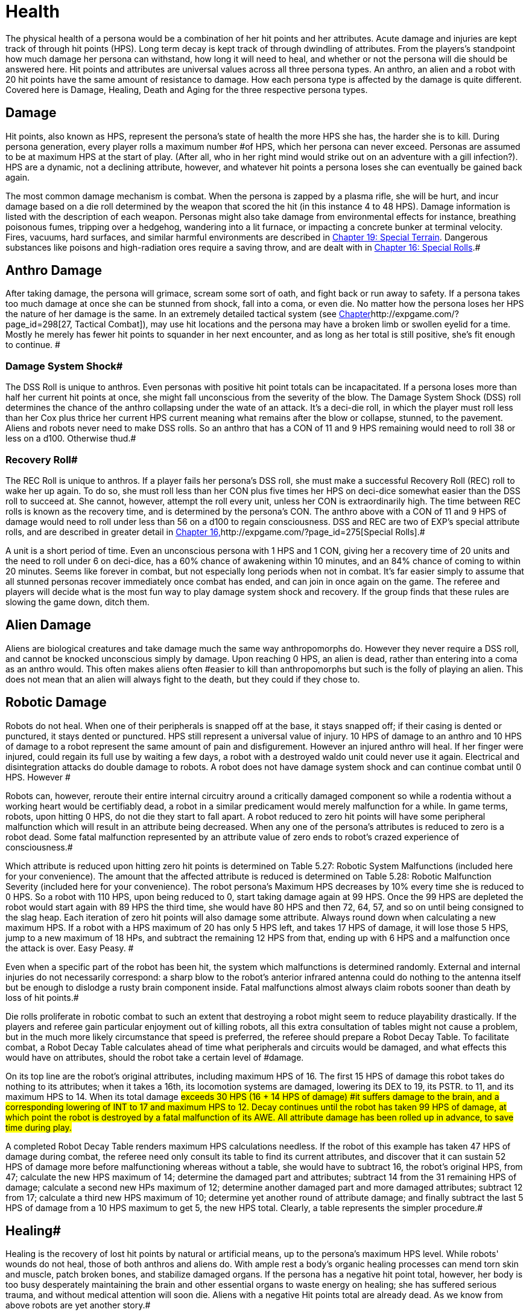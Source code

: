 = Health

The physical health of a persona would be a combination of her hit points and her attributes.
Acute damage and injuries are kept track of through hit points (HPS).
Long term decay is kept track of through dwindling of attributes.
From the players's standpoint how much damage her persona can withstand, how long it will need to heal, and whether or not the persona will die should be answered here.
Hit points and attributes are universal values across all three persona types.
An anthro, an alien and a robot with 20 hit points have the same amount of resistance to damage.
How each persona type is affected by the damage is quite different.
Covered here is Damage, Healing, Death and Aging for the three respective persona types.


== Damage

Hit points, also known as HPS, represent the persona's state of health  the more HPS she has, the harder she is to kill.
During persona generation, every player rolls a maximum number #of HPS, which her persona can never exceed.
Personas are assumed to be at maximum HPS at the start of play.
(After all, who in her right mind would strike out on an adventure with a gill infection?).
HPS are a dynamic, not a declining attribute, however, and whatever hit points a persona loses she can eventually be gained back again.

The most common damage mechanism is combat.
When the persona is zapped by a plasma rifle, she will be hurt, and incur damage based on a die roll determined by the weapon that scored the hit (in this instance 4 to 48 HPS).
Damage information is listed with the description of each weapon.
Personas might also take damage from environmental effects  for instance, breathing poisonous fumes, tripping over a hedgehog, wandering into a lit furnace, or impacting a concrete bunker at terminal velocity.
Fires, vacuums, hard surfaces, and similar harmful environments are described in http://expgame.com/?page_id=282[Chapter 19: Special Terrain].
Dangerous substances like poisons and high-radiation ores require a saving throw, and are dealt with in http://expgame.com/?page_id=275[Chapter 16: Special Rolls].#

== Anthro Damage 

After taking damage, the persona will grimace, scream some sort of oath, and fight back or run away to safety.
If a persona takes too much damage at once she can be stunned from shock, fall into a coma, or even die.
No matter how the persona loses her HPS the nature of her damage is the same.
In an extremely detailed tactical system (see http://expgame.com/?page_id=298[Chapter]http://expgame.com/?page_id=298[27, Tactical Combat]), may use hit locations and the persona may have a broken limb or swollen eyelid for a time.
Mostly he merely has fewer hit points to squander in her next encounter, and as long as her total is still positive, she's fit enough to continue.
#

=== Damage System Shock# 

The DSS Roll is unique to anthros.
Even personas with positive hit point totals can be incapacitated.
If a persona loses more than half her current hit points at once, she might fall unconscious from the severity of the blow.
The Damage System Shock (DSS) roll determines the chance of the anthro collapsing under the wate of an attack.
It's a deci-die roll, in which the player must roll less than her Cox plus thrice her current HPS 
current
meaning what remains after the blow or collapse, stunned, to the pavement.
Aliens and robots never need to make DSS rolls.
So an anthro that has a CON of 11 and 9 HPS remaining would need to roll 38 or less on a d100.
Otherwise thud.#

=== Recovery Roll# 

The REC Roll is unique to anthros.
If a player fails her persona's DSS roll, she must make a successful Recovery Roll (REC) roll to wake her up again.
To do so, she must roll less than her CON plus five times her HPS on deci-dice  somewhat easier than the DSS roll to succeed at.
She cannot, however, attempt the roll every unit, unless her CON is extraordinarily high.
The time between REC rolls is known as the recovery time, and is determined by the persona's CON.
The anthro above with a CON of 11 and 9 HPS of damage would need to roll under less than 56 on a d100 to regain consciousness.
DSS and REC are two of EXP's special attribute rolls, and are described in greater detail in http://expgame.com/?page_id=275[Chapter 16,]http://expgame.com/?page_id=275[Special Rolls].#

A unit is a short period of time.
Even an unconscious persona with 1 HPS and 1 CON, giving her a recovery time of 20 units and the need to roll under 6 on deci-dice, has a 60% chance of awakening within 10 minutes, and an 84% chance of coming to within 20 minutes.
Seems like forever in combat, but not especially long periods when not in combat.
 It's far easier simply to assume that all stunned personas recover immediately once combat has ended, and can join in once again on the game.
The referee and players will decide what is the most fun way to play damage system shock and recovery.
If the group finds that these rules are slowing the game down, ditch them.

== Alien Damage 

Aliens are biological creatures and take damage much the same way anthropomorphs do.
However  they never require a DSS roll, and  cannot be knocked unconscious simply by  damage.
Upon reaching 0 HPS, an alien is dead, rather than entering into a coma as an anthro would.
This often makes aliens often #easier to kill than anthropomorphs  but such is the folly of playing an alien.
This does not mean that an alien will always fight to the death, but they could if they chose to.

== Robotic Damage 

Robots do not heal.
When one of their peripherals is snapped off at the base, it stays snapped off;
if their casing is dented or punctured, it stays dented or punctured.
HPS still represent a universal value of injury.
10 HPS of damage to an anthro and 10 HPS of damage to a robot represent the same amount of pain and disfigurement.
However an injured anthro will heal.
If her finger were injured, could regain its full use by waiting a few days, a robot with a destroyed waldo unit could never use it again.
Electrical and disintegration attacks do double damage to robots.
A robot does not have damage system shock and can continue combat until 0 HPS.
However #

Robots can, however, reroute their entire internal circuitry around a critically damaged component so while a rodentia without a working heart would be certifiably dead, a robot in a similar predicament would merely malfunction for a while.
In game terms, robots, upon hitting 0 HPS, do not die they start to fall apart.
A robot reduced to zero hit points will have some peripheral malfunction which will result in an attribute being decreased.
When any one of the persona's attributes is reduced to zero is a robot dead.
Some fatal malfunction represented by an attribute value of zero ends to robot's crazed experience of consciousness.#

Which attribute is reduced upon hitting zero hit points is determined on Table 5.27: Robotic System Malfunctions (included here for your convenience).
+++</i>+++The amount that the affected attribute is reduced is determined on  Table 5.28: Robotic Malfunction Severity (included here for your convenience).
The robot persona's Maximum HPS decreases by 10% every time she is reduced to 0 HPS.
So a robot with 110 HPS, upon being reduced to 0, start taking damage again at 99 HPS.
Once the 99 HPS are depleted the robot would start again with  89 HPS the third time, she would have 80 HPS and then 72, 64, 57, and so on until being consigned to the slag heap.
Each iteration of zero hit points will also damage some attribute.
Always round down when calculating a new maximum HPS.
If a robot with a HPS maximum of 20 has only 5 HPS left, and takes 17 HPS of damage, it will lose those 5 HPS, jump to a new maximum of 18 HPs, and subtract the remaining 12 HPS from that, ending up with 6 HPS and a malfunction once the attack is over.
Easy Peasy.
#

// insert table 77

// insert table 78

Even when a specific part of the robot has been hit, the system which malfunctions is determined randomly.
External and internal injuries do not necessarily correspond: a sharp blow to the robot's anterior infrared antenna could do nothing to the antenna itself but be enough to dislodge a rusty brain component inside.
Fatal malfunctions almost always claim robots sooner than death by loss of hit points.#

Die rolls proliferate in robotic combat to such an extent that destroying a robot might seem to reduce playability drastically.
If the players and referee gain particular enjoyment out of killing robots, all this extra consultation of tables might not cause a problem, but in the much more likely circumstance that speed is preferred, the referee should prepare a Robot Decay Table.
To facilitate combat, a Robot Decay Table calculates ahead of time what peripherals and circuits would be damaged, and what effects this would have on attributes, should the robot take a certain level of #damage.

On its top line are the robot's original attributes, including maximum HPS of 16.
The first 15 HPS of damage this robot takes do nothing to its attributes;
when it takes a 16th, its locomotion systems are damaged, lowering its DEX to 19, its PSTR.
to 11, and its maximum HPS to 14.
When its total damage #exceeds 30 HPS (16  + 14 HPS of damage) #it suffers damage to the brain, and a corresponding lowering of INT to 17 and maximum HPS to 12.
Decay continues until the robot has taken 99 HPS of damage, at which point the robot is destroyed by a fatal malfunction of its AWE.
All attribute damage has been rolled up in advance, to save time during play.#

// insert table 79

A completed Robot Decay Table renders maximum HPS calculations needless.
If the robot of this example has taken 47 HPS of damage during combat, the referee need only consult its table to find its current attributes, and discover that it can sustain 52 HPS of damage more before malfunctioning  whereas without a table, she would have to subtract 16, the robot's original HPS, from 47;
calculate the new HPS maximum of 14;
determine the damaged part and attributes;
subtract 14 from the 31 remaining HPS of damage;
calculate a second new HPs maximum of 12;
determine another damaged part and more damaged attributes;
subtract 12 from 17;
calculate a third new HPS maximum of 10;
determine yet another round of attribute damage;
and finally subtract the last 5 HPS of damage from a 10 HPS maximum to get 5, the new HPS total.
Clearly, a table represents the simpler procedure.#

== Healing# 

Healing is the recovery of lost hit points by natural or artificial means, up to the persona's maximum HPS level.
While robots'
wounds do not heal, those of both anthros and aliens do.
With ample rest a body's organic healing processes can mend torn skin and muscle, patch broken bones, and stabilize damaged organs.
If the persona has a negative hit point total, however, her body is too busy desperately maintaining the brain and other essential organs to waste energy on healing;
she has suffered serious trauma, and without medical attention will soon die.
Aliens with a negative Hit points total are already dead.
As we know from above robots are yet another story.#

== Anthro Healing 

To heal damage naturally an anthro must rest completely.
This means no combat, no exertion, no late-night standing watch, no carousing, no alcohol, and no other funny business;
the persona must remain undisturbed in camp, a hotel room, or# an infirmary.
If she meets these rest requirements, she will heal 1 HPS of damage upon waking after a good night's sleep.
If intent on recuperating an anthro persona will heal 1 HPS on each of her first seven days of rest, and 2 HPS on each subsequent day.
However, even one day's interruption from this regimen of recuperation will start the cycle anew, with seven more days of 1 HPS per day before the faster rate begins.
No persona can increase her HPS level to greater than her HPS maximum.#

The persona must have at least 0 HPS to heal.
If the persona has negative hit points she is dying, and cannot recuperate without medical attention.

A persona with a HPS maximum of 26, whose current HPS are 11, decides to take a fortnight off to recover from her wounds.
For the first week of rest, she would regain 1 HPS each day, until she had 18 HPS.
If her convalescence continued uninterrupted, her HPS would increase by 2 each day, and by the end of four more days, she would have returned to full health.#

Lying back and resting is not the only way to regain lost HPS.
The most common quick fix for wounds is to find a veterinarian, whose class skills include healing procedures, and convince her to help.
Nomads can also carry out rudimentary first aid.
#Some pharmaceuticals and other technological gizmos exist to repair damage, but these are almost always accompanied by dangerous side #effects.
Some mutations can be used to heal personas  but the odds of encountering a being with such a mutation powerful enough to be of any use, compared to those offending a practising vet, are low enough to make the search not that #worthwhile.

Trying to repair lost attributes is a completely Repairing lowered attribute scores always requires special medical attention.
Rest cannot repair a damaged INT or PSTR attribute.
Nor can any amount of rest reverse aging.
#

== Alien Healing 

Alien healing is rather simple.
They regain 1 HPS per day regardless of what they are up to.
If an alien chooses to rest they will heal 2 HPS per day.
Rest means not  hunting, carousing, running, hiding, but leisurely resting.
Remember that an alien with 0 HPS is a dead alien.

== Robotic Healing (Repair)# 

Robots cannot heal.
Robotic damage actually assists the robot by improving it's Control Factor (CF).
The more damaged the robot the more insane the robot, and the more insane the robot the more personality it has.
However excessive damage will start to destroy peripherals and circuitry.
Robot repairs are dangerous because fixing a robot makes them more like a robot, and less like a persona.
Robots can be repaired by a qualified mechanic using her class skills.
A robot will usually avoid repair because the mechanic is more likely to replace the faulty circuits which grant it free will then repair HPS.
#

== Death# 

Death in EXP is final.
Persona death is big deal for player's.
A player could be losing a persona they have played for years.
The philosophy of killing off personas is not discussed here.
The mechanics of persona death is discussed here.
Most personas die through HPS loss, or attribute loss.
Each of the persona types kicks off in a different fashion.
Anthros slip into a dramatic coma, aliens drop dead, and robots literally fall apart.
#

== Anthro Death # 

When an anthro reaches a negative HPs total, she isn't dead yet, but she is dying.
A dying anthropomorph loses  1 HPS per game minute (30 units) until she is dead.
An anthro with negative HPS is comatose slowly declining into oblivion.
An anthro with a negative HPS total  is hurt beyond her body's healing limit.
her natural healing processes have been overwhelmed by damage.
Only skilled intervention by a healer can save the anthropomorph's life.
An anthro is dead once her HPS total reaches negative one half her HPS maximum.#

An anthro dies when her HPS total drops to negative half her HPS maximum.
 A persona whose HPS maximum is 54 would be irrevocably and permanently dead at -26 HPS.
And since a persona with negative HPS can do nothing other than lie about and bleed, she will very likely lose that final point.
For example a person whose HPS maximum is 54 was smashed by a Garbling Snarfshanker and was left unconscious with -11 HPS, she would be dead in 15 minutes losing 1 HPS per minute.
#

Survival is possible: if the anthro receives appropriate medical attention, she can be stabilized, halting her downward slide.
Veterinarians are best at performing this stabilization, having a specific class skill for the procedure;
in a #pinch, biologists and nomads can also tend unconscious personas, although with much greater difficulty.#

A successfully stabilized persona will cease to lose HPS at the lethal rate of 1 per minute, but each day she remains unconscious she must make a difficult (d20) CON roll or lose 1 HPS.
Once stabilized, however, a persona can be healed as if her HPS total were positive.
Her body still cannot heal itself through rest until her HPS total is at a least zero, but pharmaceuticals and quick fixes will still work on her.
If stabilization fails, the vet (or other administer of aid) can try again immediately, but the 1 HPS per minute loss will continue until a successful stabilization has been completed or the persona dies.#

Anthros can also die from attribute loss.
There is no method for healing lost attributes.
If any anthro's attribute drops to zero they are dead.
This is most commonly caused by aging, although there are some attacks that reduces attributes directly.
For example if an anthro with a AWE of 1 were to somehow have this attribute reduced to zero she would be irrevocably dead.
A zeroed attribute represents a faculty which has completely ceased to function  hence a persona with an AWE of 0 has suffered a fatal collapse of her sensory processing system, cutting her off from all outside stimulus;
a persona with an INT of 0 has died from a shutdown of the brain.
#The only exception of this is the attribute of CHA.
CHA can be reduced to below zero without death of the anthropomorph.

== Alien Death 

Alien death is not as dramatic as anthro death.
Once an alien's HPS total reaches zero it is dead.
There is no unconscious or savable dying state just a final thud to the ground.
Aliens also are dead if any of their attributes are reduced to zero.
For example an alien with a MSTR of zero would cease to have any connected consciousness or will and would be irrevocably dead.
Attribute death for aliens includes CHA as well.
So if any attribute of an alien is reduced to zero it is dead.

== Robotic Death 

Robotic death is the most complicated of all the persona types.
Robotic death is keenly connected to attribute decay and robots are way more likely to die from a destroyed attribute than HPS bashing.
As described in Robot Damage above robots do not die when they are reduced to zero HPS.
Each time a robot's HPS total drops to zero she continues to function, however one of her attributes drops.
Once a peripheral or system of the robot is utterly destroyed the robot stops working forever.
It is recommended to generate a robotic decay table for your referee persona robots to improve the flow of the game.+++<figure id="attachment_1496" aria-describedby="caption-attachment-1496" style="width: 198px" class="wp-caption aligncenter">+++[image:https://i2.wp.com/expgame.com/wp-content/uploads/2014/07/oldgeneral195-198x300.png?resize=198%2C300[Aging can remove the ability but not the desire to fight.,198]](https://i2.wp.com/expgame.com/wp-content/uploads/2014/07/oldgeneral195.png)+++<figcaption id="caption-attachment-1496" class="wp-caption-text">+++Aging can remove the ability but not the desire to fight.+++</figcaption>++++++</figure>+++

== Aging 

Eventually, if they escape destruction by any other means, biological personas will die of old age.
How old they manage to get depends on three parts 1) persona type 2) their CON attribute and 3) luck.
Both aliens and anthros age in the same way.
A year is still a year, no matter what your persona looks like.
She's just more likely to die young if she's a feline than a florian.
Robots do not age.
Their inorganic parts don't decay with time, they just get more personality.
#

All organic personas progress through five age categories: child, adolescent, adult, older, and aged.
For anthros each category is detailed in Table 13.1: Anthropomorph Ages__.__ For aliens an alien specific age category is created during persona creation.
As a persona's category changes, her attributes change as well.
A child is much physically weaker, although much cuter, than the adolescent she will become.
These effects of aging are presented in Table 13.2: Age Effects on Attributes.
These changes are the same for aliens and anthros.
These changes are not__ __cumulative.
When an adolescent becomes an adult, her CHA increases by 6, not by 1.
The start age of a persona, the age at which she first hearkens to the call of adventure, is determined in Section I Persona Generation.
Age category attribute changes are NOT applied during persona generation and reflect changes in age.
#

If an attribute change results in the change of another attribute it is up to the referee and players to decide if these effects should come to pass.
For example an increase in CON also increases the number of dice the persona can roll for HPS.
An increase in INT could improve mental strength.

Aliens go through the same five age categories as anthropomorphs do, and suffer the same effects, whether an alien's start age be 8 or 2012.
The age categories for an alien persona are determined with her start age in http://expgame.com/?page_id=241[Chapter 6: Aliens].
Robots, on the other hand, do not suffer from biological deterioration, as they have no biology to deteriorate.
The nearest equivalent to aging on a robot is the accumulation of malfunctions it undergoes with the loss of HPS.
Certainly all robots have an age, but that age bears no relation to their state of disrepair.#

*Child*: The youngest age category is that of child.
Children are characterized by dependence on their elders, and generally undeveloped physical and mental faculties.
Personas will rarely start as children.
If an adolescent were to somehow regress to a child age category her persona would suffer the attribute adjustments listed on Table 13.2.
If these adjustments were to reduce a persona's attribute to zero or less the transition would kill them.
#

*Adolescent*: An adolescent being is suffering through an age of transformation where she becomes sexually mature and begins to assert her independence and identity.
This is the start age of most personas.
When else would a persona head out on damn fool adventures?
If a persona survives into the the Adult age category her attributes will change accordingly.
She will become smarter and stronger.
If these attribute changes allow a persona to pursue a new class that is fine.
#

*Adult and Older*: When she becomes an adult, she has reached maturity in all aspects of her existence, and can fully function as an individual in society.
So boring.
Not much happening here.
The transition from adult to older will result in a weaker but wiser persona.
The older age category marks the beginning of her biological end, as her health and strength gradually begin to fail.
#

*Aged*: Well now things start to suck.
To survive past the older age category is to become aged, and these venerable personas have reached a stage of rapid physical and mental decay.# Once reaching the aged category the persona must apply the attribute changes listed Table 13.2: Age Effects On Attributes.
So the persona's CON and DEX will drop, but her INT and MSTR will increase.
But it gets worse.
For each year in the category of aged the persona must survive a difficult CON roll (3d10).
If she fails this roll she must subtract 1 point from the attribute of her choice (except CHA and MSTR).
So a feline aging from 66 to 67 with a CON of 11 would need to make a CON check against 3d10 (see http://expgame.com/?page_id=275[Chapter 16, Special Rolls])#.
If she rolls 11 or less, she does not deteriorate.
If she rolls 12 or higher one of her attributes will drop by 1.
She cannot drop her CHA or MSTR.
It must be either AWE, CON, DEX, INT, or PSTR.
She could also choose to drop her HPS maximum  by 10%.
Whatever age category a persona is in, as soon as any of her attributes reaches zero she is dead.
This process is the same for aliens and anthros.##

[.s5]Surviving past the upper limit of aged is truly defying the genetic imperative and things deteriorate rapidly.
#Each year past the upper limit of aged, the player must make a CON attribute roll on 3d10 (see http://expgame.com/?page_id=275[Chapter 16, Special Rolls]).
If she fails, her persona will lose 1 AWE, 1 CON, 1 DEX, 1 INT, 1 PSTR, and 10% from her HPS maximum.
If the CON roll is successful, none of her attributes will deteriorate.
There is a small chance that her MSTR will increase.
If the persona made a successful CON roll and makes a successful difficult INT roll her MSTR will increase by one by one.
Whatever age category a persona is in, as soon as any of her attributes reaches zero she is dead.
This process is the same for aliens and anthros.#

*Chronologic Versus Biologic*: Under normal circumstances a personas chronologic age will equal her biologic age.
However there are situations where this no longer is the case.
For example if a persona spends a century in cryogenic suspension her chronologic age could jump from 35 to 135 without her aging a day a day biologically.
Her attributes would still reflect that of a 35 year old persona.
Conversely, if she was prematurely aged by a psychic attack, she could become fully adult biologically without changing her biologic age.
The biological age of a persona, the age her body thinks it is, is the best measure of her lifespan.
Instant changes in biologic age are relatively rare, but if the persona has been dealt the years in damage by attack, or by living life, they count the same#

// insert table 154

// insert table 155
